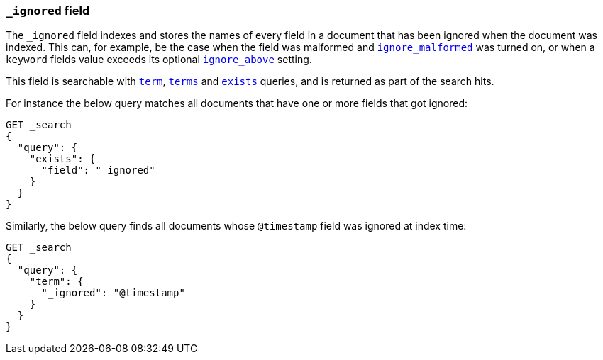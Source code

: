 [[mapping-ignored-field]]
=== `_ignored` field

The `_ignored` field indexes and stores the names of every field in a document
that has been ignored when the document was indexed. This can, for example,
be the case when the field was malformed and <<ignore-malformed,`ignore_malformed`>>
was turned on, or when a `keyword` fields value exceeds its optional
<<ignore-above,`ignore_above`>> setting.

This field is searchable with <<query-dsl-term-query,`term`>>,
<<query-dsl-terms-query,`terms`>> and <<query-dsl-exists-query,`exists`>>
queries, and is returned as part of the search hits.

For instance the below query matches all documents that have one or more fields
that got ignored:

[source,console]
--------------------------------------------------
GET _search
{
  "query": {
    "exists": {
      "field": "_ignored"
    }
  }
}
--------------------------------------------------

Similarly, the below query finds all documents whose `@timestamp` field was
ignored at index time:

[source,console]
--------------------------------------------------
GET _search
{
  "query": {
    "term": {
      "_ignored": "@timestamp"
    }
  }
}
--------------------------------------------------
